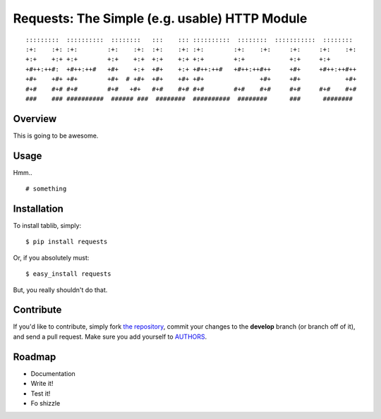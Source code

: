 Requests: The Simple (e.g. usable) HTTP Module
==============================================

::

	:::::::::  ::::::::::  ::::::::   :::    ::: ::::::::::  ::::::::  :::::::::::  ::::::::  
	:+:    :+: :+:        :+:    :+:  :+:    :+: :+:        :+:    :+:     :+:     :+:    :+: 
	+:+    +:+ +:+        +:+    +:+  +:+    +:+ +:+        +:+            +:+     +:+        
	+#++:++#:  +#++:++#   +#+    +:+  +#+    +:+ +#++:++#   +#++:++#++     +#+     +#++:++#++ 
	+#+    +#+ +#+        +#+  # +#+  +#+    +#+ +#+               +#+     +#+            +#+ 
	#+#    #+# #+#        #+#   +#+   #+#    #+# #+#        #+#    #+#     #+#     #+#    #+# 
	###    ### ##########  ###### ###  ########  ##########  ########      ###      ########  

                                                              


Overview
--------

This is going to be awesome. 

Usage
-----

Hmm.. ::

	# something
	
	


Installation
------------

To install tablib, simply: ::

	$ pip install requests
	
Or, if you absolutely must: ::

	$ easy_install requests

But, you really shouldn't do that.
   
Contribute
----------

If you'd like to contribute, simply fork `the repository`_, commit your changes to the **develop** branch (or branch off of it), and send a pull request. Make sure you add yourself to AUTHORS_.


Roadmap
-------
- Documentation
- Write it!
- Test it!
- Fo shizzle

.. _`the repository`: http://github.com/kennethreitz/requests
.. _AUTHORS: http://github.com/kennethreitz/requests/blob/master/AUTHORS
